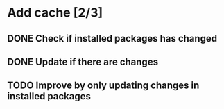 * Add cache [2/3]
** DONE Check if installed packages has changed
   CLOSED: [2019-03-01 Fri 23:11]
** DONE Update if there are changes
   CLOSED: [2019-03-01 Fri 23:11]
** TODO Improve by only updating changes in installed packages
